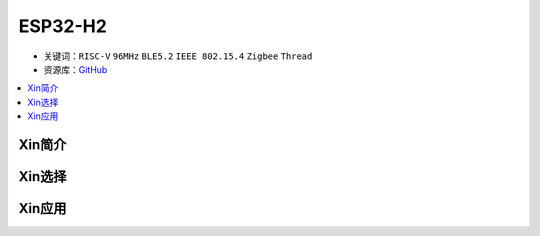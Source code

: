 
.. _esp32h2:

ESP32-H2
================

* 关键词：``RISC-V`` ``96MHz`` ``BLE5.2`` ``IEEE 802.15.4`` ``Zigbee`` ``Thread``
* 资源库：`GitHub <https://github.com/SoCXin/ESP32H2>`_

.. contents::
    :local:

Xin简介
-----------

Xin选择
-----------

Xin应用
-----------

